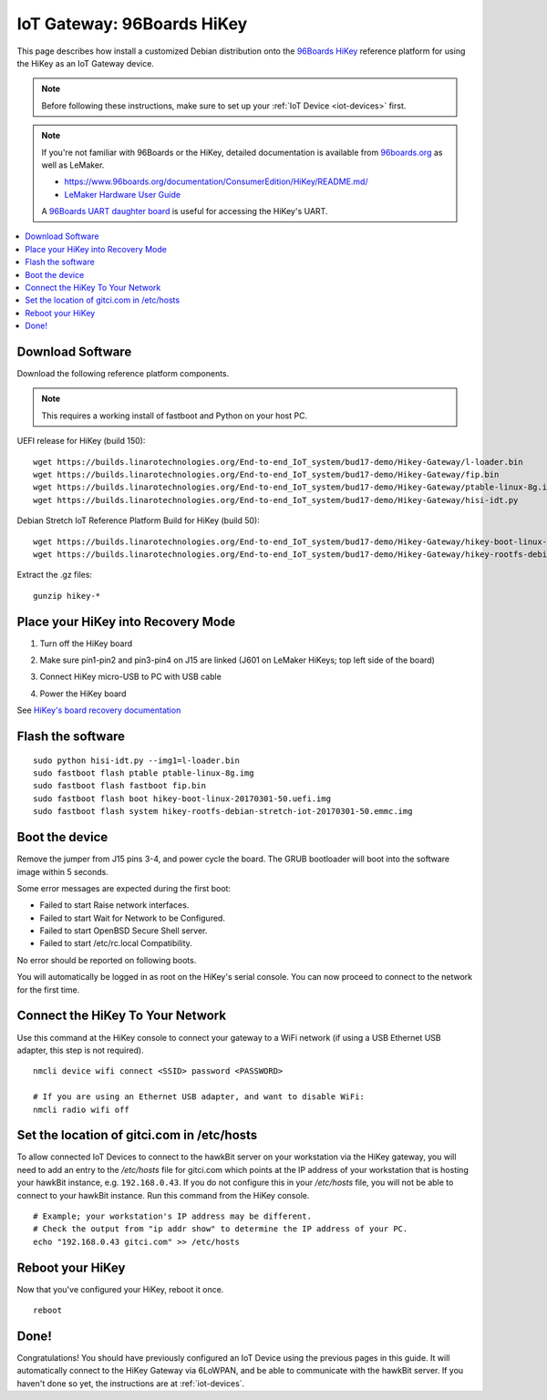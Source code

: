 .. highlight:: sh

.. _iot-gateway-96b_hikey:

IoT Gateway: 96Boards HiKey
===========================

This page describes how install a customized Debian distribution onto
the `96Boards HiKey <http://www.96boards.org/product/hikey/>`_
reference platform for using the HiKey as an IoT Gateway device.

.. note::

   Before following these instructions, make sure to set up your
   :ref:`IoT Device <iot-devices>` first.

.. note::

   If you're not familiar with 96Boards or the HiKey, detailed
   documentation is available from `96boards.org <https://96boards.org>`_
   as well as LeMaker.

   - https://www.96boards.org/documentation/ConsumerEdition/HiKey/README.md/
   - `LeMaker Hardware User Guide
     <https://www.96boards.org/wp-content/uploads/2015/02/HiKey_User_Guide_Rev0.2.pdf>`_

   A `96Boards UART daughter board
   <https://www.seeedstudio.com/96Boards-UART-p-2525.html>`_ is useful
   for accessing the HiKey's UART.

.. contents::
   :local:

Download Software
-----------------

Download the following reference platform components.

.. note::

   This requires a working install of fastboot and Python on your host
   PC.

UEFI release for HiKey (build 150)::

    wget https://builds.linarotechnologies.org/End-to-end_IoT_system/bud17-demo/Hikey-Gateway/l-loader.bin
    wget https://builds.linarotechnologies.org/End-to-end_IoT_system/bud17-demo/Hikey-Gateway/fip.bin
    wget https://builds.linarotechnologies.org/End-to-end_IoT_system/bud17-demo/Hikey-Gateway/ptable-linux-8g.img
    wget https://builds.linarotechnologies.org/End-to-end_IoT_system/bud17-demo/Hikey-Gateway/hisi-idt.py

Debian Stretch IoT Reference Platform Build for HiKey (build 50)::

    wget https://builds.linarotechnologies.org/End-to-end_IoT_system/bud17-demo/Hikey-Gateway/hikey-boot-linux-20170301-50.uefi.img.gz
    wget https://builds.linarotechnologies.org/End-to-end_IoT_system/bud17-demo/Hikey-Gateway/hikey-rootfs-debian-stretch-iot-20170301-50.emmc.img.gz

Extract the .gz files::

    gunzip hikey-*

Place your HiKey into Recovery Mode
-----------------------------------

1. Turn off the HiKey board
#. Make sure pin1-pin2 and pin3-pin4 on J15 are linked (J601 on
   LeMaker HiKeys; top left side of the board)

   .. image:: /_static/fota-demo/HiKeyRecovery.jpg
      :align: center

#. Connect HiKey micro-USB to PC with USB cable
#. Power the HiKey board

See `HiKey's board recovery documentation
<https://github.com/96boards/documentation/blob/master/ConsumerEdition/HiKey/Installation/BoardRecovery.md#set-board-link-options>`_

Flash the software
------------------

::

    sudo python hisi-idt.py --img1=l-loader.bin
    sudo fastboot flash ptable ptable-linux-8g.img
    sudo fastboot flash fastboot fip.bin
    sudo fastboot flash boot hikey-boot-linux-20170301-50.uefi.img
    sudo fastboot flash system hikey-rootfs-debian-stretch-iot-20170301-50.emmc.img

Boot the device
---------------

Remove the jumper from J15 pins 3-4, and power cycle the board. The GRUB bootloader will boot into the software image within 5 seconds.

Some error messages are expected during the first boot:

- Failed to start Raise network interfaces.
- Failed to start Wait for Network to be Configured.
- Failed to start OpenBSD Secure Shell server.
- Failed to start /etc/rc.local Compatibility.

No error should be reported on following boots.

You will automatically be logged in as root on the HiKey's serial console. You can now proceed to connect to the network for the first time.

Connect the HiKey To Your Network
---------------------------------

Use this command at the HiKey console to connect your gateway to a WiFi network (if using a USB Ethernet USB adapter, this step is not required). ::

    nmcli device wifi connect <SSID> password <PASSWORD>

    # If you are using an Ethernet USB adapter, and want to disable WiFi:
    nmcli radio wifi off

Set the location of gitci.com in /etc/hosts
-------------------------------------------

To allow connected IoT Devices to connect to the hawkBit server on
your workstation via the HiKey gateway, you will need to add an entry
to the */etc/hosts* file for gitci.com which points at the IP address
of your workstation that is hosting your hawkBit instance,
e.g. ``192.168.0.43``. If you do not configure this in your
*/etc/hosts* file, you will not be able to connect to your hawkBit
instance. Run this command from the HiKey console. ::

    # Example; your workstation's IP address may be different.
    # Check the output from "ip addr show" to determine the IP address of your PC.
    echo "192.168.0.43 gitci.com" >> /etc/hosts

Reboot your HiKey
-----------------

Now that you've configured your HiKey, reboot it once. ::

    reboot

Done!
-----

Congratulations! You should have previously configured an IoT Device
using the previous pages in this guide. It will automatically connect
to the HiKey Gateway via 6LoWPAN, and be able to communicate with the
hawkBit server. If you haven't done so yet, the instructions are at
:ref:`iot-devices`.
